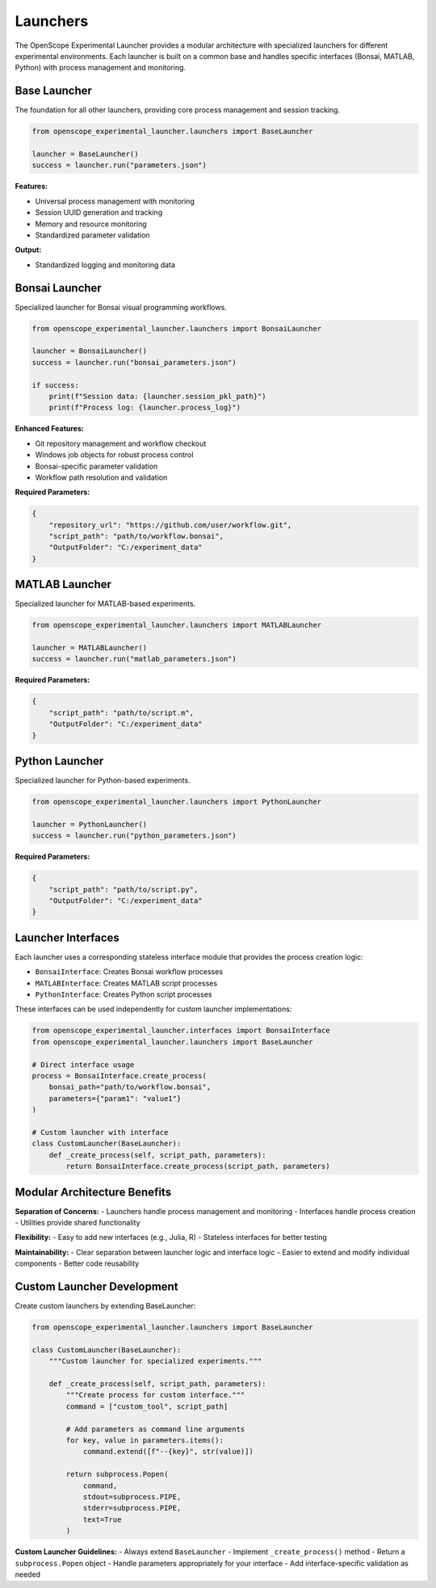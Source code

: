 Launchers
=========

The OpenScope Experimental Launcher provides a modular architecture with specialized launchers for different experimental environments. Each launcher is built on a common base and handles specific interfaces (Bonsai, MATLAB, Python) with process management and monitoring.


Base Launcher
-------------

The foundation for all other launchers, providing core process management and session tracking.

.. code-block:: python

   from openscope_experimental_launcher.launchers import BaseLauncher

   launcher = BaseLauncher()
   success = launcher.run("parameters.json")

**Features:**

- Universal process management with monitoring
- Session UUID generation and tracking
- Memory and resource monitoring
- Standardized parameter validation

**Output:**

- Standardized logging and monitoring data

Bonsai Launcher
---------------

Specialized launcher for Bonsai visual programming workflows.

.. code-block:: python

   from openscope_experimental_launcher.launchers import BonsaiLauncher

   launcher = BonsaiLauncher()
   success = launcher.run("bonsai_parameters.json")

   if success:
       print(f"Session data: {launcher.session_pkl_path}")
       print(f"Process log: {launcher.process_log}")

**Enhanced Features:**

- Git repository management and workflow checkout
- Windows job objects for robust process control
- Bonsai-specific parameter validation
- Workflow path resolution and validation

**Required Parameters:**

.. code-block:: json

   {
       "repository_url": "https://github.com/user/workflow.git",
       "script_path": "path/to/workflow.bonsai",
       "OutputFolder": "C:/experiment_data"
   }

MATLAB Launcher
---------------

Specialized launcher for MATLAB-based experiments.

.. code-block:: python

   from openscope_experimental_launcher.launchers import MATLABLauncher

   launcher = MATLABLauncher()
   success = launcher.run("matlab_parameters.json")

**Required Parameters:**

.. code-block:: json

   {
       "script_path": "path/to/script.m",
       "OutputFolder": "C:/experiment_data"
   }

Python Launcher
---------------

Specialized launcher for Python-based experiments.

.. code-block:: python

   from openscope_experimental_launcher.launchers import PythonLauncher

   launcher = PythonLauncher()
   success = launcher.run("python_parameters.json")


**Required Parameters:**

.. code-block:: json

   {
       "script_path": "path/to/script.py",
       "OutputFolder": "C:/experiment_data"
   }

Launcher Interfaces
-------------------

Each launcher uses a corresponding stateless interface module that provides the process creation logic:

- ``BonsaiInterface``: Creates Bonsai workflow processes
- ``MATLABInterface``: Creates MATLAB script processes  
- ``PythonInterface``: Creates Python script processes

These interfaces can be used independently for custom launcher implementations:

.. code-block:: python

   from openscope_experimental_launcher.interfaces import BonsaiInterface
   from openscope_experimental_launcher.launchers import BaseLauncher

   # Direct interface usage
   process = BonsaiInterface.create_process(
       bonsai_path="path/to/workflow.bonsai",
       parameters={"param1": "value1"}
   )

   # Custom launcher with interface
   class CustomLauncher(BaseLauncher):
       def _create_process(self, script_path, parameters):
           return BonsaiInterface.create_process(script_path, parameters)

Modular Architecture Benefits
-----------------------------

**Separation of Concerns:**
- Launchers handle process management and monitoring
- Interfaces handle process creation
- Utilities provide shared functionality

**Flexibility:**
- Easy to add new interfaces (e.g., Julia, R)
- Stateless interfaces for better testing

**Maintainability:**
- Clear separation between launcher logic and interface logic
- Easier to extend and modify individual components
- Better code reusability


Custom Launcher Development
---------------------------

Create custom launchers by extending BaseLauncher:

.. code-block:: python

   from openscope_experimental_launcher.launchers import BaseLauncher

   class CustomLauncher(BaseLauncher):
       """Custom launcher for specialized experiments."""
       
       def _create_process(self, script_path, parameters):
           """Create process for custom interface."""
           command = ["custom_tool", script_path]
           
           # Add parameters as command line arguments
           for key, value in parameters.items():
               command.extend([f"--{key}", str(value)])
           
           return subprocess.Popen(
               command,
               stdout=subprocess.PIPE,
               stderr=subprocess.PIPE,
               text=True
           )

**Custom Launcher Guidelines:**
- Always extend ``BaseLauncher``
- Implement ``_create_process()`` method
- Return a ``subprocess.Popen`` object
- Handle parameters appropriately for your interface
- Add interface-specific validation as needed
